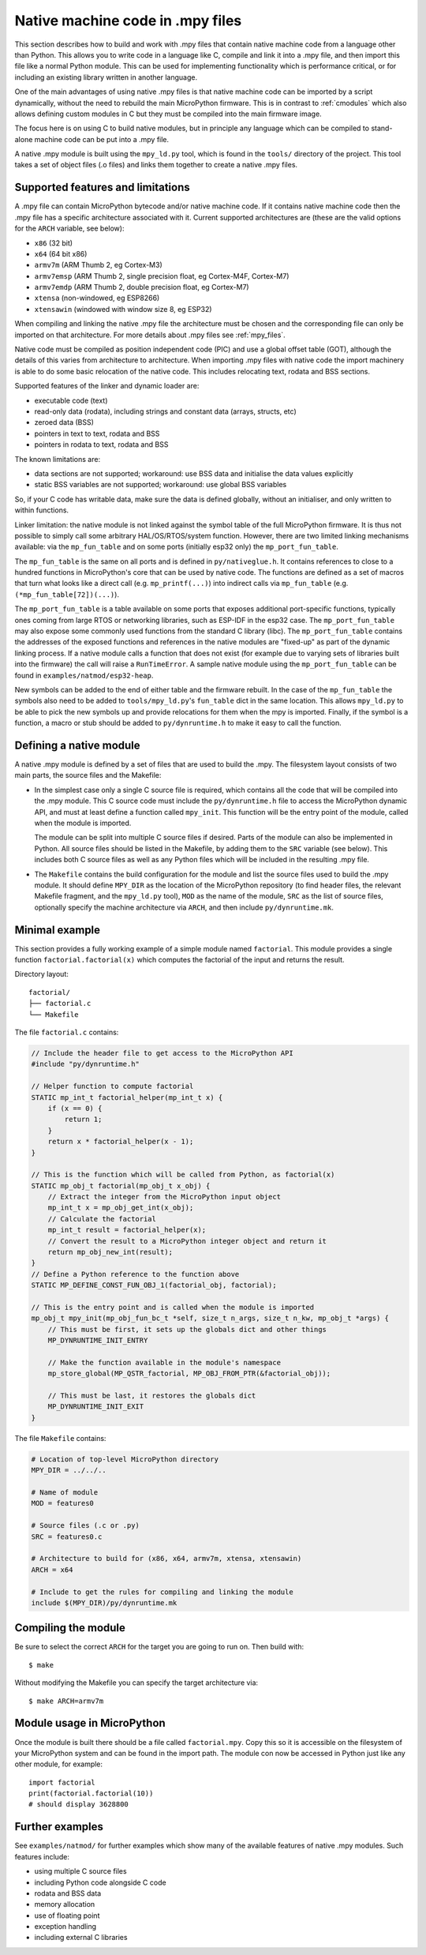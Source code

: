 .. _natmod:

Native machine code in .mpy files
=================================

This section describes how to build and work with .mpy files that contain native
machine code from a language other than Python.  This allows you to
write code in a language like C, compile and link it into a .mpy file, and then
import this file like a normal Python module.  This can be used for implementing
functionality which is performance critical, or for including an existing
library written in another language.

One of the main advantages of using native .mpy files is that native machine code
can be imported by a script dynamically, without the need to rebuild the main
MicroPython firmware.  This is in contrast to :ref:`cmodules` which also allows
defining custom modules in C but they must be compiled into the main firmware image.

The focus here is on using C to build native modules, but in principle any
language which can be compiled to stand-alone machine code can be put into a
.mpy file.

A native .mpy module is built using the ``mpy_ld.py`` tool, which is found in the
``tools/`` directory of the project.  This tool takes a set of object files
(.o files) and links them together to create a native .mpy files.

Supported features and limitations
----------------------------------

A .mpy file can contain MicroPython bytecode and/or native machine code.  If it
contains native machine code then the .mpy file has a specific architecture
associated with it.  Current supported architectures are (these are the valid
options for the ``ARCH`` variable, see below):

* ``x86`` (32 bit)
* ``x64`` (64 bit x86)
* ``armv7m`` (ARM Thumb 2, eg Cortex-M3)
* ``armv7emsp`` (ARM Thumb 2, single precision float, eg Cortex-M4F, Cortex-M7)
* ``armv7emdp`` (ARM Thumb 2, double precision float, eg Cortex-M7)
* ``xtensa`` (non-windowed, eg ESP8266)
* ``xtensawin`` (windowed with window size 8, eg ESP32)

When compiling and linking the native .mpy file the architecture must be chosen
and the corresponding file can only be imported on that architecture.  For more
details about .mpy files see :ref:`mpy_files`.

Native code must be compiled as position independent code (PIC) and use a global
offset table (GOT), although the details of this varies from architecture to
architecture.  When importing .mpy files with native code the import machinery
is able to do some basic relocation of the native code.  This includes
relocating text, rodata and BSS sections.

Supported features of the linker and dynamic loader are:

* executable code (text)
* read-only data (rodata), including strings and constant data (arrays, structs, etc)
* zeroed data (BSS)
* pointers in text to text, rodata and BSS
* pointers in rodata to text, rodata and BSS

The known limitations are:

* data sections are not supported; workaround: use BSS data and initialise the
  data values explicitly

* static BSS variables are not supported; workaround: use global BSS variables

So, if your C code has writable data, make sure the data is defined globally,
without an initialiser, and only written to within functions.

Linker limitation: the native module is not linked against the symbol table of the
full MicroPython firmware.
It is thus not possible to simply call some arbitrary HAL/OS/RTOS/system
function. However, there are two limited linking mechanisms available:
via the ``mp_fun_table`` and on some ports (initially esp32 only) the
``mp_port_fun_table``.

The ``mp_fun_table`` is the same on all ports and is defined in ``py/nativeglue.h``.
It contains references to close to a hundred functions in MicroPython's core
that can be used by native code. The functions are defined as a set of macros
that turn what looks like a direct call (e.g. ``mp_printf(...)``) into
indirect calls via ``mp_fun_table`` (e.g. ``(*mp_fun_table[72])(...)``).

The ``mp_port_fun_table`` is a table available on some ports that
exposes additional port-specific functions, typically ones coming from large
RTOS or networking libraries, such as ESP-IDF in the esp32 case.
The ``mp_port_fun_table`` may also expose some commonly used functions from
the standard C library (libc).
The ``mp_port_fun_table`` contains the addresses of the exposed functions
and references in the native modules are "fixed-up" as part of the dynamic
linking process.
If a native module calls a function that does not exist (for example
due to varying sets of libraries built into the firmware) the call
will raise a ``RunTimeError``.
A sample native module using the ``mp_port_fun_table`` can be found in
``examples/natmod/esp32-heap``.

New symbols can be added to the end of either table and the firmware rebuilt.
In the case of the ``mp_fun_table`` the symbols also need to be added to
``tools/mpy_ld.py``'s ``fun_table`` dict in the same location.
This allows ``mpy_ld.py`` to be able to pick the new symbols up and
provide relocations for them when the mpy is imported.  Finally, if the symbol is a
function, a macro or stub should be added to ``py/dynruntime.h`` to make it easy to
call the function.

Defining a native module
------------------------

A native .mpy module is defined by a set of files that are used to build the .mpy.
The filesystem layout consists of two main parts, the source files and the Makefile:

* In the simplest case only a single C source file is required, which contains all
  the code that will be compiled into the .mpy module.  This C source code must
  include the ``py/dynruntime.h`` file to access the MicroPython dynamic API, and
  must at least define a function called ``mpy_init``.  This function will be the
  entry point of the module, called when the module is imported.

  The module can be split into multiple C source files if desired.  Parts of the
  module can also be implemented in Python.  All source files should be listed in
  the Makefile, by adding them to the ``SRC`` variable (see below).  This includes
  both C source files as well as any Python files which will be included in the
  resulting .mpy file.

* The ``Makefile`` contains the build configuration for the module and list the
  source files used to build the .mpy module.  It should define ``MPY_DIR`` as the
  location of the MicroPython repository (to find header files, the relevant Makefile
  fragment, and the ``mpy_ld.py`` tool), ``MOD`` as the name of the module, ``SRC``
  as the list of source files, optionally specify the machine architecture via ``ARCH``,
  and then include ``py/dynruntime.mk``.

Minimal example
---------------

This section provides a fully working example of a simple module named ``factorial``.
This module provides a single function ``factorial.factorial(x)`` which computes the
factorial of the input and returns the result.

Directory layout::

    factorial/
    ├── factorial.c
    └── Makefile

The file ``factorial.c`` contains:

.. code-block:: c

    // Include the header file to get access to the MicroPython API
    #include "py/dynruntime.h"

    // Helper function to compute factorial
    STATIC mp_int_t factorial_helper(mp_int_t x) {
        if (x == 0) {
            return 1;
        }
        return x * factorial_helper(x - 1);
    }

    // This is the function which will be called from Python, as factorial(x)
    STATIC mp_obj_t factorial(mp_obj_t x_obj) {
        // Extract the integer from the MicroPython input object
        mp_int_t x = mp_obj_get_int(x_obj);
        // Calculate the factorial
        mp_int_t result = factorial_helper(x);
        // Convert the result to a MicroPython integer object and return it
        return mp_obj_new_int(result);
    }
    // Define a Python reference to the function above
    STATIC MP_DEFINE_CONST_FUN_OBJ_1(factorial_obj, factorial);

    // This is the entry point and is called when the module is imported
    mp_obj_t mpy_init(mp_obj_fun_bc_t *self, size_t n_args, size_t n_kw, mp_obj_t *args) {
        // This must be first, it sets up the globals dict and other things
        MP_DYNRUNTIME_INIT_ENTRY

        // Make the function available in the module's namespace
        mp_store_global(MP_QSTR_factorial, MP_OBJ_FROM_PTR(&factorial_obj));

        // This must be last, it restores the globals dict
        MP_DYNRUNTIME_INIT_EXIT
    }

The file ``Makefile`` contains:

.. code-block:: make

    # Location of top-level MicroPython directory
    MPY_DIR = ../../..

    # Name of module
    MOD = features0

    # Source files (.c or .py)
    SRC = features0.c

    # Architecture to build for (x86, x64, armv7m, xtensa, xtensawin)
    ARCH = x64

    # Include to get the rules for compiling and linking the module
    include $(MPY_DIR)/py/dynruntime.mk

Compiling the module
--------------------

Be sure to select the correct ``ARCH`` for the target you are going to run on.
Then build with::

    $ make

Without modifying the Makefile you can specify the target architecture via::

    $ make ARCH=armv7m

Module usage in MicroPython
---------------------------

Once the module is built there should be a file called ``factorial.mpy``.  Copy
this so it is accessible on the filesystem of your MicroPython system and can be
found in the import path.  The module con now be accessed in Python just like any
other module, for example::

    import factorial
    print(factorial.factorial(10))
    # should display 3628800

Further examples
----------------

See ``examples/natmod/`` for further examples which show many of the available
features of native .mpy modules.  Such features include:

* using multiple C source files
* including Python code alongside C code
* rodata and BSS data
* memory allocation
* use of floating point
* exception handling
* including external C libraries
